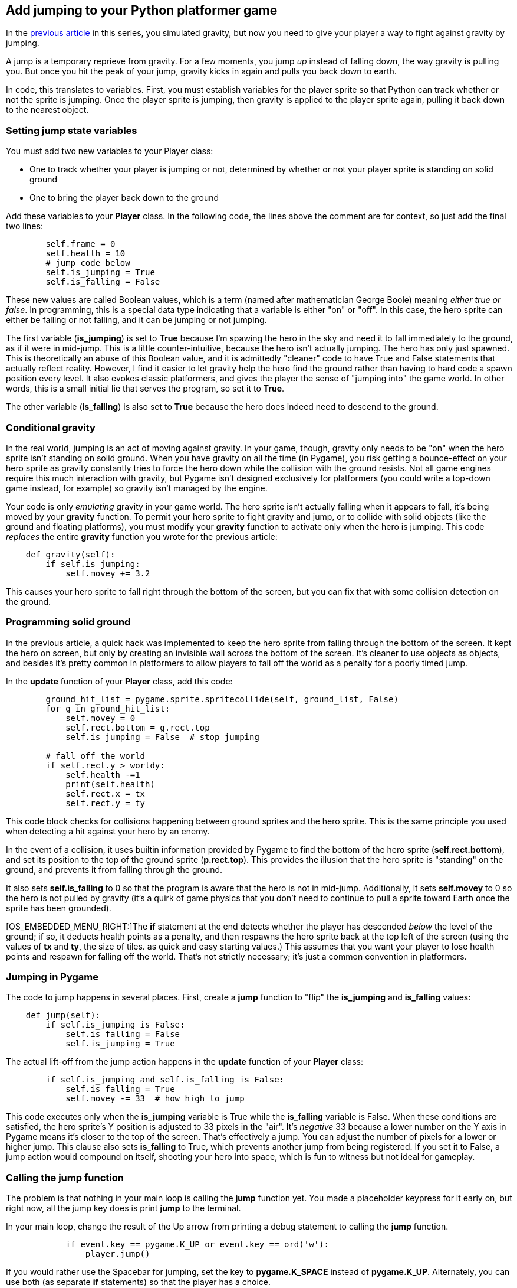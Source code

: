 [[jump]]
Add jumping to your Python platformer game
------------------------------------------

In the xref:gravity[previous article] in this series, you simulated gravity, but now you need to give
your player a way to fight against gravity by jumping.

A jump is a temporary reprieve from gravity. For a few moments, you jump
_up_ instead of falling down, the way gravity is pulling you. But once
you hit the peak of your jump, gravity kicks in again and pulls you back
down to earth.

In code, this translates to variables. First, you must establish
variables for the player sprite so that Python can track whether or not
the sprite is jumping. Once the player sprite is jumping, then gravity
is applied to the player sprite again, pulling it back down to the
nearest object.

[[setting-jump-state-variables]]
Setting jump state variables
~~~~~~~~~~~~~~~~~~~~~~~~~~~~

You must add two new variables to your Player class:

* One to track whether your player is jumping or not, determined by
whether or not your player sprite is standing on solid ground
* One to bring the player back down to the ground

Add these variables to your *Player* class. In the following code, the
lines above the comment are for context, so just add the final two
lines:

....
        self.frame = 0
        self.health = 10
        # jump code below
        self.is_jumping = True
        self.is_falling = False
....

These new values are called Boolean values, which is a term (named after
mathematician George Boole) meaning __either true or false__. In
programming, this is a special data type indicating that a variable is
either "on" or "off". In this case, the hero sprite can either be
falling or not falling, and it can be jumping or not jumping.

The first variable (**is_jumping**) is set to *True* because I'm spawing
the hero in the sky and need it to fall immediately to the ground, as if
it were in mid-jump. This is a little counter-intuitive, because the
hero isn't actually jumping. The hero has only just spawned. This is
theoretically an abuse of this Boolean value, and it is admittedly
"cleaner" code to have True and False statements that actually reflect
reality. However, I find it easier to let gravity help the hero find the
ground rather than having to hard code a spawn position every level. It
also evokes classic platformers, and gives the player the sense of
"jumping into" the game world. In other words, this is a small initial
lie that serves the program, so set it to **True**.

The other variable (**is_falling**) is also set to *True* because the
hero does indeed need to descend to the ground.

[[colliding-mid-jump]]
Conditional gravity
~~~~~~~~~~~~~~~~~~~

In the real world, jumping is an act of moving against gravity. In your
game, though, gravity only needs to be "on" when the hero sprite isn't
standing on solid ground. When you have gravity on all the time (in
Pygame), you risk getting a bounce-effect on your hero sprite as gravity
constantly tries to force the hero down while the collision with the
ground resists. Not all game engines require this much interaction with
gravity, but Pygame isn't designed exclusively for platformers (you
could write a top-down game instead, for example) so gravity isn't
managed by the engine.

Your code is only _emulating_ gravity in your game world. The hero
sprite isn't actually falling when it appears to fall, it's being moved
by your *gravity* function. To permit your hero sprite to fight gravity
and jump, or to collide with solid objects (like the ground and floating
platforms), you must modify your *gravity* function to activate only
when the hero is jumping. This code _replaces_ the entire *gravity*
function you wrote for the previous article:

....
    def gravity(self):
        if self.is_jumping:
            self.movey += 3.2
....

This causes your hero sprite to fall right through the bottom of the
screen, but you can fix that with some collision detection on the
ground.

[[programming-solid-ground]]
Programming solid ground
~~~~~~~~~~~~~~~~~~~~~~~~

In the previous article, a quick hack was implemented to keep the hero
sprite from falling through the bottom of the screen. It kept the hero
on screen, but only by creating an invisible wall across the bottom of
the screen. It's cleaner to use objects as objects, and besides it's
pretty common in platformers to allow players to fall off the world as a
penalty for a poorly timed jump.

In the *update* function of your *Player* class, add this code:

....
        ground_hit_list = pygame.sprite.spritecollide(self, ground_list, False)
        for g in ground_hit_list:
            self.movey = 0
            self.rect.bottom = g.rect.top
            self.is_jumping = False  # stop jumping

        # fall off the world
        if self.rect.y > worldy:
            self.health -=1
            print(self.health)
            self.rect.x = tx
            self.rect.y = ty
....

This code block checks for collisions happening between ground sprites
and the hero sprite. This is the same principle you used when detecting
a hit against your hero by an enemy.

In the event of a collision, it uses builtin information provided by
Pygame to find the bottom of the hero sprite (**self.rect.bottom**), and
set its position to the top of the ground sprite (**p.rect.top**). This
provides the illusion that the hero sprite is "standing" on the ground,
and prevents it from falling through the ground.

It also sets *self.is_falling* to 0 so that the program is aware that
the hero is not in mid-jump. Additionally, it sets *self.movey* to 0 so
the hero is not pulled by gravity (it's a quirk of game physics that you
don't need to continue to pull a sprite toward Earth once the sprite has
been grounded).

[OS_EMBEDDED_MENU_RIGHT:]The *if* statement at the end detects whether
the player has descended _below_ the level of the ground; if so, it
deducts health points as a penalty, and then respawns the hero sprite
back at the top left of the screen (using the values of *tx* and **ty**,
the size of tiles. as quick and easy starting values.) This assumes that
you want your player to lose health points and respawn for falling off
the world. That's not strictly necessary; it's just a common convention
in platformers.

[[jumping-in-pygame]]
Jumping in Pygame
~~~~~~~~~~~~~~~~~

The code to jump happens in several places. First, create a *jump*
function to "flip" the *is_jumping* and *is_falling* values:

....
    def jump(self):
        if self.is_jumping is False:
            self.is_falling = False
            self.is_jumping = True
....

The actual lift-off from the jump action happens in the *update*
function of your *Player* class:

....
        if self.is_jumping and self.is_falling is False:
            self.is_falling = True
            self.movey -= 33  # how high to jump
....

This code executes only when the *is_jumping* variable is True while the
*is_falling* variable is False. When these conditions are satisfied, the
hero sprite's Y position is adjusted to 33 pixels in the "air". It's
_negative_ 33 because a lower number on the Y axis in Pygame means it's
closer to the top of the screen. That's effectively a jump. You can
adjust the number of pixels for a lower or higher jump. This clause also
sets *is_falling* to True, which prevents another jump from being
registered. If you set it to False, a jump action would compound on
itself, shooting your hero into space, which is fun to witness but not
ideal for gameplay.

[[calling-the-jump-function]]
Calling the jump function
~~~~~~~~~~~~~~~~~~~~~~~~~

The problem is that nothing in your main loop is calling the *jump*
function yet. You made a placeholder keypress for it early on, but right
now, all the jump key does is print *jump* to the terminal.

In your main loop, change the result of the Up arrow from printing a
debug statement to calling the *jump* function.

....
            if event.key == pygame.K_UP or event.key == ord('w'):
                player.jump()
....

If you would rather use the Spacebar for jumping, set the key to
*pygame.K_SPACE* instead of **pygame.K_UP**. Alternately, you can use
both (as separate *if* statements) so that the player has a choice.

[[landing-on-a-platform]]
Landing on a platform
~~~~~~~~~~~~~~~~~~~~~

So far, you've defined an anti-gravity condition for when the player
sprite hits the ground, but the game code keeps platforms and the ground
in separate lists. (As with so many choices made in this article, that's
not strictly necessary, and you can experiment with treating the ground
as just another platform.) To enable a player sprite to stand on top of
a platform, you must detect a collision between the player sprite and a
platform sprite, and stop gravity from "pulling" it downward.

Place this code into your *update* function:

....
        plat_hit_list = pygame.sprite.spritecollide(self, plat_list, False)
        for p in plat_hit_list:
            self.is_jumping = False  # stop jumping
            self.movey = 0

            # approach from below
            if self.rect.bottom <= p.rect.bottom:
               self.rect.bottom = p.rect.top
            else:
               self.movey += 3.2
....

This code scans through the list of platforms for any collisions with
your hero sprite. If one is detected, then *is_jumping* is set to False
and any movement in the sprite's Y position is cancelled.

Platforms hang in the air, meaning the player can interact with them by
approaching them from either above or below. It's up to you how you want
the platforms to react to your hero sprite, but it's not uncommon to
block a sprite from accessing a platform from below. The code in the
second code block treats platforms as a sort of ceiling or pergola, such
that the hero can jump onto a platform as long as it jumps higher than
the platform's topside, but obstructs the sprite when it tries to jump
from beneath:

The first clause of the *if* statement detects whether the bottom of the
hero sprite is less than (higher on the screen) than the platform. If it
is, then the hero "lands" on the platform, because the value of the
bottom of the hero sprite is made equal to the top of the platform
sprite. Otherwise, the hero sprite's Y position is increased, causing it
to "fall" away from the platform.

[[falling]]
Falling
~~~~~~~

If you try your game now, you find that jumping works mostly as
expected, but falling isn't consistent. For instance, after your hero
jumps onto a platform, it can't walk off of a platform to fall to the
ground. It just stays in the air, as if there was still a platform
beneath it. However, you are able to cause the hero to _jump_ off of a
platform.

The reason for this is the way gravity has been implemented. Colliding
with a platform turns gravity "off" so the hero sprite doesn't fall
through the platform. The problem is, nothing turns gravity back on when
the hero walks off the edge of a platform.

You can force gravity to reactivate by activating gravity during the
hero sprite's movement. Edit the movement code in the *update* function
of your *Player* class, adding a statement to activate gravity during
movement. The two lines you need to add are commented:

....
        if self.movex < 0:
            self.is_jumping = True  # turn gravity on
            self.frame += 1
            if self.frame > 3 * ani:
                self.frame = 0
            self.image = pygame.transform.flip(self.images[self.frame // ani], True, False)

        if self.movex > 0:
            self.is_jumping = True  # turn gravity on
            self.frame += 1
            if self.frame > 3 * ani:
                self.frame = 0
            self.image = self.images[self.frame // ani]
....

This activates gravity long enough to cause the hero sprite to fall to
the ground upon a failed platform collision check.

Try your game now.  Everything works as expected, but try changing some
variables to see what's possible.

In the next article, you'll make your world scroll.

Here's all the code so far:

....
#!/usr/bin/env python3
# by Seth Kenlon

# GPLv3
# This program is free software: you can redistribute it and/or
# modify it under the terms of the GNU General Public License as
# published by the Free Software Foundation, either version 3 of the
# License, or (at your option) any later version.
#
# This program is distributed in the hope that it will be useful, but
# WITHOUT ANY WARRANTY; without even the implied warranty of
# MERCHANTABILITY or FITNESS FOR A PARTICULAR PURPOSE.  See the GNU
# General Public License for more details.
#
# You should have received a copy of the GNU General Public License
# along with this program.  If not, see <http://www.gnu.org/licenses/>.

import pygame
import sys
import os

'''
Variables
'''

worldx = 960
worldy = 720
fps = 40
ani = 4
world = pygame.display.set_mode([worldx, worldy])

BLUE = (25, 25, 200)
BLACK = (23, 23, 23)
WHITE = (254, 254, 254)
ALPHA = (0, 255, 0)

'''
Objects
'''

# x location, y location, img width, img height, img file
class Platform(pygame.sprite.Sprite):
    def __init__(self, xloc, yloc, imgw, imgh, img):
        pygame.sprite.Sprite.__init__(self)
        self.image = pygame.image.load(os.path.join('images', img)).convert()
        self.image.convert_alpha()
        self.image.set_colorkey(ALPHA)
        self.rect = self.image.get_rect()
        self.rect.y = yloc
        self.rect.x = xloc


class Player(pygame.sprite.Sprite):
    """
    Spawn a player
    """

    def __init__(self):
        pygame.sprite.Sprite.__init__(self)
        self.movex = 0
        self.movey = 0
        self.frame = 0
        self.health = 10
        self.is_jumping = True
        self.is_falling = True
        self.images = []
        for i in range(1, 5):
            img = pygame.image.load(os.path.join('images', 'hero' + str(i) + '.png')).convert()
            img.convert_alpha()
            img.set_colorkey(ALPHA)
            self.images.append(img)
            self.image = self.images[0]
            self.rect = self.image.get_rect()

    def gravity(self):
        if self.is_jumping:
            self.movey += 3.2

    def control(self, x, y):
        """
        control player movement
        """
        self.movex += x

    def jump(self):
        if self.is_jumping is False:
            self.is_falling = False
            self.is_jumping = True

    def update(self):
        """
        Update sprite position
        """

        # moving left
        if self.movex < 0:
            self.is_jumping = True
            self.frame += 1
            if self.frame > 3 * ani:
                self.frame = 0
            self.image = pygame.transform.flip(self.images[self.frame // ani], True, False)

        # moving right
        if self.movex > 0:
            self.is_jumping = True
            self.frame += 1
            if self.frame > 3 * ani:
                self.frame = 0
            self.image = self.images[self.frame // ani]

        # collisions
        enemy_hit_list = pygame.sprite.spritecollide(self, enemy_list, False)
        for enemy in enemy_hit_list:
            self.health -= 1
            # print(self.health)

        ground_hit_list = pygame.sprite.spritecollide(self, ground_list, False)
        for g in ground_hit_list:
            self.movey = 0
            self.rect.bottom = g.rect.top
            self.is_jumping = False  # stop jumping

        # fall off the world
        if self.rect.y > worldy:
            self.health -=1
            print(self.health)
            self.rect.x = tx
            self.rect.y = ty

        plat_hit_list = pygame.sprite.spritecollide(self, plat_list, False)
        for p in plat_hit_list:
            self.is_jumping = False  # stop jumping
            self.movey = 0
            if self.rect.bottom <= p.rect.bottom:
               self.rect.bottom = p.rect.top
            else:
               self.movey += 3.2

        if self.is_jumping and self.is_falling is False:
            self.is_falling = True
            self.movey -= 33  # how high to jump

        self.rect.x += self.movex
        self.rect.y += self.movey

class Enemy(pygame.sprite.Sprite):
    """
    Spawn an enemy
    """

    def __init__(self, x, y, img):
        pygame.sprite.Sprite.__init__(self)
        self.image = pygame.image.load(os.path.join('images', img))
        self.image.convert_alpha()
        self.image.set_colorkey(ALPHA)
        self.rect = self.image.get_rect()
        self.rect.x = x
        self.rect.y = y
        self.counter = 0

    def move(self):
        """
        enemy movement
        """
        distance = 80
        speed = 8

        if self.counter >= 0 and self.counter <= distance:
            self.rect.x += speed
        elif self.counter >= distance and self.counter <= distance * 2:
            self.rect.x -= speed
        else:
            self.counter = 0

        self.counter += 1


class Level:
    def ground(lvl, gloc, tx, ty):
        ground_list = pygame.sprite.Group()
        i = 0
        if lvl == 1:
            while i < len(gloc):
                ground = Platform(gloc[i], worldy - ty, tx, ty, 'tile-ground.png')
                ground_list.add(ground)
                i = i + 1

        if lvl == 2:
            print("Level " + str(lvl))

        return ground_list

    def bad(lvl, eloc):
        if lvl == 1:
            enemy = Enemy(eloc[0], eloc[1], 'enemy.png')
            enemy_list = pygame.sprite.Group()
            enemy_list.add(enemy)
        if lvl == 2:
            print("Level " + str(lvl))

        return enemy_list

    # x location, y location, img width, img height, img file
    def platform(lvl, tx, ty):
        plat_list = pygame.sprite.Group()
        ploc = []
        i = 0
        if lvl == 1:
            ploc.append((200, worldy - ty - 128, 3))
            ploc.append((300, worldy - ty - 256, 3))
            ploc.append((550, worldy - ty - 128, 4))
            while i < len(ploc):
                j = 0
                while j <= ploc[i][2]:
                    plat = Platform((ploc[i][0] + (j * tx)), ploc[i][1], tx, ty, 'tile.png')
                    plat_list.add(plat)
                    j = j + 1
                print('run' + str(i) + str(ploc[i]))
                i = i + 1

        if lvl == 2:
            print("Level " + str(lvl))

        return plat_list


'''
Setup
'''

backdrop = pygame.image.load(os.path.join('images', 'stage.png'))
clock = pygame.time.Clock()
pygame.init()
backdropbox = world.get_rect()
main = True

player = Player()  # spawn player
player.rect.x = 0  # go to x
player.rect.y = 30  # go to y
player_list = pygame.sprite.Group()
player_list.add(player)
steps = 10

eloc = []
eloc = [300, 0]
enemy_list = Level.bad(1, eloc)

gloc = []
tx = 64
ty = 64

i = 0
while i <= (worldx / tx) + tx:
    gloc.append(i * tx)
    i = i + 1

ground_list = Level.ground(1, gloc, tx, ty)
plat_list = Level.platform(1, tx, ty)

'''
Main Loop
'''

while main:
    for event in pygame.event.get():
        if event.type == pygame.QUIT:
            pygame.quit()
            try:
                sys.exit()
            finally:
                main = False

        if event.type == pygame.KEYDOWN:
            if event.key == ord('q'):
                pygame.quit()
                try:
                    sys.exit()
                finally:
                    main = False
            if event.key == pygame.K_LEFT or event.key == ord('a'):
                player.control(-steps, 0)
            if event.key == pygame.K_RIGHT or event.key == ord('d'):
                player.control(steps, 0)
            if event.key == pygame.K_UP or event.key == ord('w'):
                player.jump()

        if event.type == pygame.KEYUP:
            if event.key == pygame.K_LEFT or event.key == ord('a'):
                player.control(steps, 0)
            if event.key == pygame.K_RIGHT or event.key == ord('d'):
                player.control(-steps, 0)

    world.blit(backdrop, backdropbox)
    player.update()
    player.gravity()
    player_list.draw(world)
    enemy_list.draw(world)
    ground_list.draw(world)
    plat_list.draw(world)
    for e in enemy_list:
        e.move()
    pygame.display.flip()
    clock.tick(fps)
....

